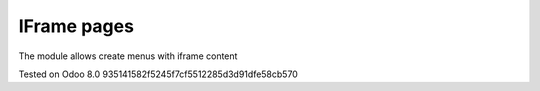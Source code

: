 IFrame pages
============

The module allows create menus with iframe content

Tested on Odoo 8.0 935141582f5245f7cf5512285d3d91dfe58cb570

